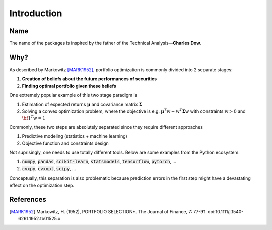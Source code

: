 Introduction
============

Name
----
The name of the packages is inspired by the father of the Technical Analysis—**Charles Dow**.


Why?
----
As described by Markowitz [MARK1952]_, portfolio optimization is commonly divided into 2 separate stages:

1. **Creation of beliefs about the future performances of securities**
2. **Finding optimal portfolio given these beliefs**

One extremely popular example of this two stage paradigm is

1. Estimation of expected returns :math:`\boldsymbol{\mu}` and covariance matrix :math:`\boldsymbol{\Sigma}`
2. Solving a convex optimization problem, where the objective is e.g. :math:`\boldsymbol{\mu}^T \textbf{w} -  \textbf{w}^T  \boldsymbol{\Sigma} \textbf{w}` with constraints :math:`\textbf{w} > 0` and :math:`{\bf 1}^T \textbf{w}=1`

Commonly, these two steps are absolutely separated since they require different approaches

1. Predictive modeling (statistics + machine learning)
2. Objective function and constraints design

Not suprisingly, one needs to use totally different tools. Below are some examples from the Python ecosystem.

1. :code:`numpy`, :code:`pandas`, :code:`scikit-learn`, :code:`statsmodels`, :code:`tensorflow`, :code:`pytorch`, ...
2. :code:`cvxpy`, :code:`cvxopt`, :code:`scipy`, ...


Conceptually, this separation is also problematic because prediction errors in the first step might have a
devastating effect on the optimization step.



References
----------
.. [MARK1952]
    Markowitz, H. (1952), PORTFOLIO SELECTION*. The Journal of Finance, 7: 77-91.
    doi:10.1111/j.1540-6261.1952.tb01525.x